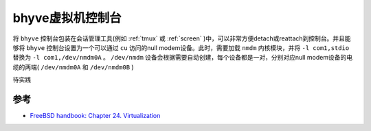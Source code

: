.. _bhyve_vm_console:

======================
bhyve虚拟机控制台
======================

将 ``bhyve`` 控制台包装在会话管理工具(例如 :ref:`tmux` 或 :ref:`screen` )中，可以非常方便detach或reattach到控制台。并且能够将 ``bhyve`` 控制台设置为一个可以通过 ``cu`` 访问的null modem设备。此时，需要加载 ``nmdm`` 内核模块，并将 ``-l com1,stdio`` 替换为 ``-l com1,/dev/nmdm0A`` 。 ``/dev/nmdm`` 设备会根据需要自动创建，每个设备都是一对，分别对应null modem设备的电缆的两端( ``/dev/nmdm0A`` 和 ``/dev/nmdm0B`` )

待实践

参考
======

- `FreeBSD handbook: Chapter 24. Virtualization <https://docs.freebsd.org/en/books/handbook/virtualization/>`_
